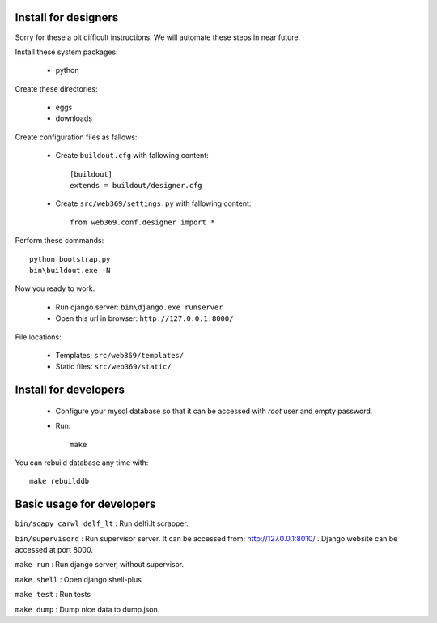 Install for designers
=====================

Sorry for these a bit difficult instructions. We will automate these steps 
in near future.

Install these system packages:

  - python

Create these directories:

  - eggs
  - downloads

Create configuration files as fallows:

  - Create ``buildout.cfg`` with fallowing content::

      [buildout]
      extends = buildout/designer.cfg

  - Create ``src/web369/settings.py`` with fallowing content::

      from web369.conf.designer import *


Perform these commands::

    python bootstrap.py
    bin\buildout.exe -N

Now you ready to work.

  - Run django server: ``bin\django.exe runserver``

  - Open this url in browser: ``http://127.0.0.1:8000/``

File locations:

  - Templates: ``src/web369/templates/``

  - Static files: ``src/web369/static/``


Install for developers
======================

  - Configure your mysql database so that it can be accessed 
    with `root` user and empty password.

  - Run::

      make

You can rebuild database any time with::

    make rebuilddb


Basic usage for developers
==========================

``bin/scapy carwl delf_lt`` : Run delfi.lt scrapper.

``bin/supervisord`` : Run supervisor server. It can be accessed from:
http://127.0.0.1:8010/ . Django website can be accessed at port 8000.

``make run`` : Run django server, without supervisor.

``make shell`` : Open django shell-plus

``make test`` : Run tests

``make dump`` : Dump nice data to dump.json.
